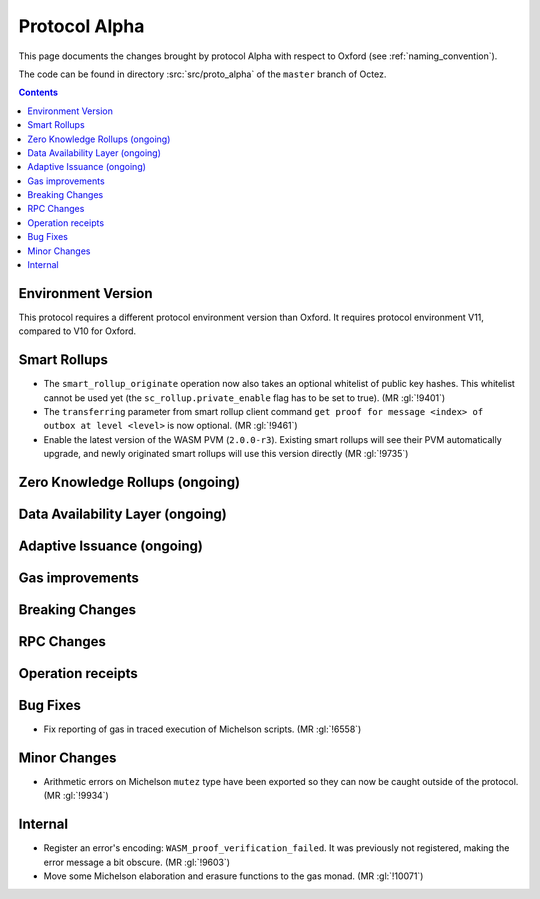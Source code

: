 Protocol Alpha
==============

This page documents the changes brought by protocol Alpha with respect
to Oxford (see :ref:`naming_convention`).

The code can be found in directory :src:`src/proto_alpha` of the ``master``
branch of Octez.

.. contents::

Environment Version
-------------------

This protocol requires a different protocol environment version than Oxford.
It requires protocol environment V11, compared to V10 for Oxford.

Smart Rollups
-------------

- The ``smart_rollup_originate`` operation now also takes an optional
  whitelist of public key hashes. This whitelist cannot be used yet
  (the ``sc_rollup.private_enable`` flag has to be set to true). (MR :gl:`!9401`)

- The ``transferring`` parameter from smart rollup client command
  ``get proof for message <index> of outbox at level <level>`` is now optional. (MR :gl:`!9461`)

- Enable the latest version of the WASM PVM (``2.0.0-r3``). Existing smart
  rollups will see their PVM automatically upgrade, and newly originated smart
  rollups will use this version directly (MR :gl:`!9735`)

Zero Knowledge Rollups (ongoing)
--------------------------------

Data Availability Layer (ongoing)
---------------------------------

Adaptive Issuance (ongoing)
----------------------------

Gas improvements
----------------

Breaking Changes
----------------

RPC Changes
-----------

Operation receipts
------------------

Bug Fixes
---------

- Fix reporting of gas in traced execution of Michelson scripts. (MR :gl:`!6558`)

Minor Changes
-------------

- Arithmetic errors on Michelson ``mutez`` type have been exported so
  they can now be caught outside of the protocol. (MR :gl:`!9934`)

Internal
--------

- Register an error's encoding: ``WASM_proof_verification_failed``. It was
  previously not registered, making the error message a bit obscure. (MR :gl:`!9603`)

- Move some Michelson elaboration and erasure functions to the gas
  monad. (MR :gl:`!10071`)

